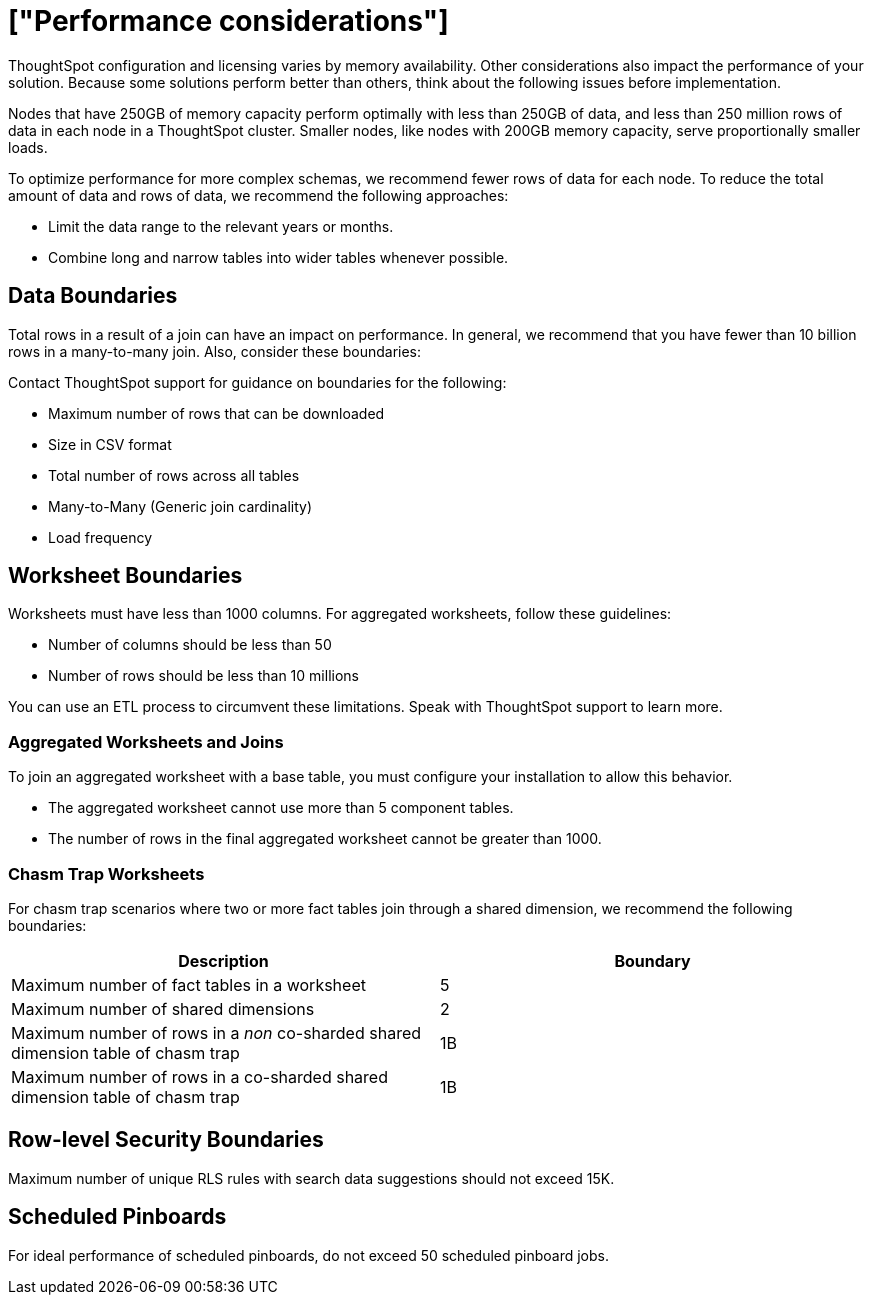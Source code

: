 = ["Performance considerations"]
:last_updated: 03/11/2020
:permalink: /:collection/:path.html
:sidebar: mydoc_sidebar
:summary: Make sure you understand the performance considerations in your installation.

ThoughtSpot configuration and licensing varies by memory availability.
Other considerations also impact the performance of your solution.
Because some solutions perform better than others, think about the following issues before implementation.

Nodes that have 250GB of memory capacity perform optimally with less than 250GB of data, and less than 250 million rows of data in each node in a ThoughtSpot cluster.
Smaller nodes, like nodes with 200GB memory capacity, serve proportionally smaller loads.

To optimize performance for more complex schemas, we recommend fewer rows of data for each node.
To reduce the total amount of data and rows of data, we recommend the following approaches:

* Limit the data range to the relevant years or months.
* Combine long and narrow tables into wider tables whenever possible.

== Data Boundaries

Total rows in a result of a join can have an impact on performance.
In general, we recommend that you have fewer than 10 billion rows in a many-to-many join.
Also, consider these boundaries:

Contact ThoughtSpot support for guidance on boundaries for the following:

* Maximum number of rows that can be downloaded
* Size in CSV format
* Total number of rows across all tables
* Many-to-Many (Generic join cardinality)
* Load frequency

== Worksheet Boundaries

Worksheets must have less than 1000 columns.
For aggregated worksheets, follow these guidelines:

* Number of columns should be less than 50
* Number of rows should be less than 10 millions

You can use an ETL process to circumvent these limitations.
Speak with ThoughtSpot support to learn more.

=== Aggregated Worksheets and Joins

To join an aggregated worksheet with a base table, you must configure your installation to allow this behavior.

* The aggregated worksheet cannot use more than 5 component tables.
* The number of rows in the final aggregated worksheet cannot be greater than 1000.

=== Chasm Trap Worksheets

For chasm trap scenarios where two or more fact tables join through a shared dimension, we recommend the following boundaries:

|===
| Description | Boundary

| Maximum number of fact tables in a worksheet
| 5

| Maximum number of shared dimensions
| 2

| Maximum number of rows in a _non_ co-sharded shared dimension table of chasm trap
| 1B

| Maximum number of rows in a co-sharded shared dimension table of chasm trap
| 1B
|===

== Row-level Security Boundaries

Maximum number of unique RLS rules with search data suggestions should not exceed 15K.

== Scheduled Pinboards

For ideal performance of scheduled pinboards, do not exceed 50 scheduled pinboard jobs.

